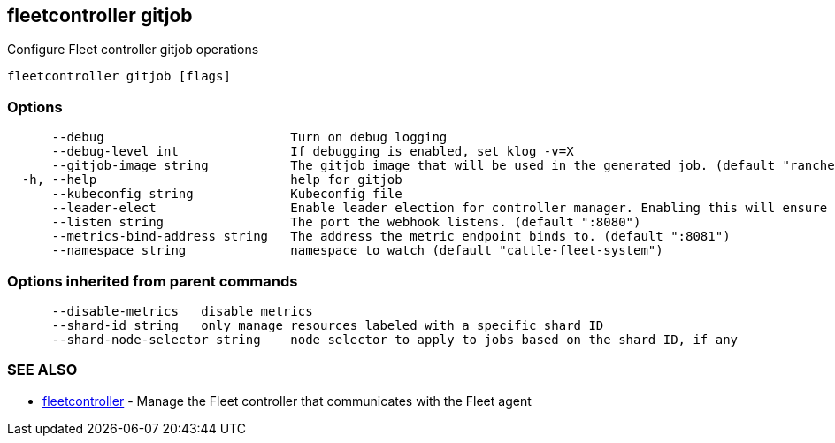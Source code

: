== fleetcontroller gitjob

Configure Fleet controller gitjob operations

----
fleetcontroller gitjob [flags]
----

=== Options

----
      --debug                         Turn on debug logging
      --debug-level int               If debugging is enabled, set klog -v=X
      --gitjob-image string           The gitjob image that will be used in the generated job. (default "rancher/fleet:dev")
  -h, --help                          help for gitjob
      --kubeconfig string             Kubeconfig file
      --leader-elect                  Enable leader election for controller manager. Enabling this will ensure there is only one active controller manager.
      --listen string                 The port the webhook listens. (default ":8080")
      --metrics-bind-address string   The address the metric endpoint binds to. (default ":8081")
      --namespace string              namespace to watch (default "cattle-fleet-system")
----

=== Options inherited from parent commands

----
      --disable-metrics   disable metrics
      --shard-id string   only manage resources labeled with a specific shard ID
      --shard-node-selector string    node selector to apply to jobs based on the shard ID, if any
----

=== SEE ALSO

* xref:./fleetcontroller.adoc[fleetcontroller]	 - Manage the Fleet controller that communicates with the Fleet agent
